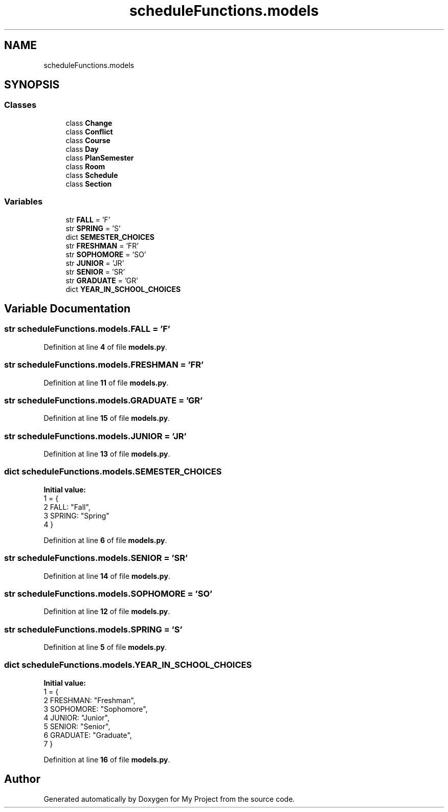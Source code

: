 .TH "scheduleFunctions.models" 3 "Version 3" "My Project" \" -*- nroff -*-
.ad l
.nh
.SH NAME
scheduleFunctions.models
.SH SYNOPSIS
.br
.PP
.SS "Classes"

.in +1c
.ti -1c
.RI "class \fBChange\fP"
.br
.ti -1c
.RI "class \fBConflict\fP"
.br
.ti -1c
.RI "class \fBCourse\fP"
.br
.ti -1c
.RI "class \fBDay\fP"
.br
.ti -1c
.RI "class \fBPlanSemester\fP"
.br
.ti -1c
.RI "class \fBRoom\fP"
.br
.ti -1c
.RI "class \fBSchedule\fP"
.br
.ti -1c
.RI "class \fBSection\fP"
.br
.in -1c
.SS "Variables"

.in +1c
.ti -1c
.RI "str \fBFALL\fP = 'F'"
.br
.ti -1c
.RI "str \fBSPRING\fP = 'S'"
.br
.ti -1c
.RI "dict \fBSEMESTER_CHOICES\fP"
.br
.ti -1c
.RI "str \fBFRESHMAN\fP = 'FR'"
.br
.ti -1c
.RI "str \fBSOPHOMORE\fP = 'SO'"
.br
.ti -1c
.RI "str \fBJUNIOR\fP = 'JR'"
.br
.ti -1c
.RI "str \fBSENIOR\fP = 'SR'"
.br
.ti -1c
.RI "str \fBGRADUATE\fP = 'GR'"
.br
.ti -1c
.RI "dict \fBYEAR_IN_SCHOOL_CHOICES\fP"
.br
.in -1c
.SH "Variable Documentation"
.PP 
.SS "str scheduleFunctions\&.models\&.FALL = 'F'"

.PP
Definition at line \fB4\fP of file \fBmodels\&.py\fP\&.
.SS "str scheduleFunctions\&.models\&.FRESHMAN = 'FR'"

.PP
Definition at line \fB11\fP of file \fBmodels\&.py\fP\&.
.SS "str scheduleFunctions\&.models\&.GRADUATE = 'GR'"

.PP
Definition at line \fB15\fP of file \fBmodels\&.py\fP\&.
.SS "str scheduleFunctions\&.models\&.JUNIOR = 'JR'"

.PP
Definition at line \fB13\fP of file \fBmodels\&.py\fP\&.
.SS "dict scheduleFunctions\&.models\&.SEMESTER_CHOICES"
\fBInitial value:\fP
.nf
1 =  {
2     FALL: "Fall",
3     SPRING: "Spring"
4 }
.PP
.fi

.PP
Definition at line \fB6\fP of file \fBmodels\&.py\fP\&.
.SS "str scheduleFunctions\&.models\&.SENIOR = 'SR'"

.PP
Definition at line \fB14\fP of file \fBmodels\&.py\fP\&.
.SS "str scheduleFunctions\&.models\&.SOPHOMORE = 'SO'"

.PP
Definition at line \fB12\fP of file \fBmodels\&.py\fP\&.
.SS "str scheduleFunctions\&.models\&.SPRING = 'S'"

.PP
Definition at line \fB5\fP of file \fBmodels\&.py\fP\&.
.SS "dict scheduleFunctions\&.models\&.YEAR_IN_SCHOOL_CHOICES"
\fBInitial value:\fP
.nf
1 =  {
2     FRESHMAN: "Freshman",
3     SOPHOMORE: "Sophomore",
4     JUNIOR: "Junior",
5     SENIOR: "Senior",
6     GRADUATE: "Graduate",
7 }
.PP
.fi

.PP
Definition at line \fB16\fP of file \fBmodels\&.py\fP\&.
.SH "Author"
.PP 
Generated automatically by Doxygen for My Project from the source code\&.
